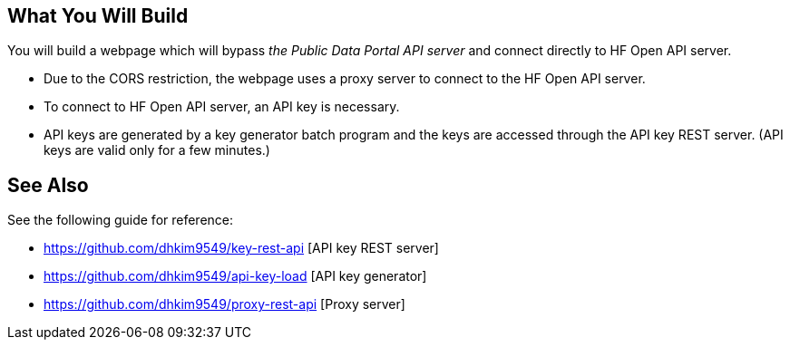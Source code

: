 == What You Will Build

You will build a webpage which will bypass _the Public Data Portal API server_ and connect directly to HF Open API server.

* Due to the CORS restriction, the webpage uses a proxy server to connect to the HF Open API server.
* To connect to HF Open API server, an API key is necessary.
* API keys are generated by a key generator batch program and the keys are accessed through the API key REST server. (API keys are valid only for a few minutes.)

== See Also

See the following guide for reference:

* https://github.com/dhkim9549/key-rest-api [API key REST server]

* https://github.com/dhkim9549/api-key-load [API key generator]

* https://github.com/dhkim9549/proxy-rest-api [Proxy server]
